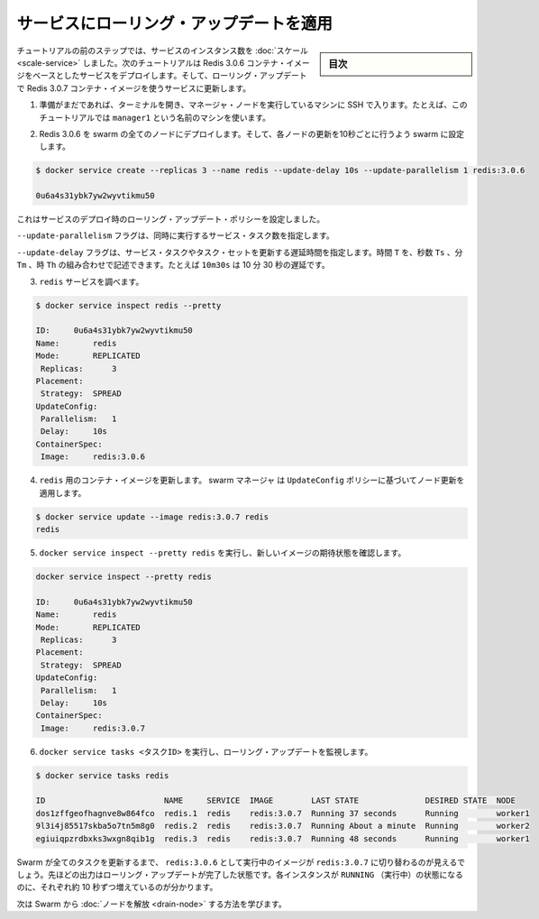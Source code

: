 ﻿.. -*- coding: utf-8 -*-
.. URL: https://docs.docker.com/engine/swarm/swarm-tutorial/rolling-update/
.. SOURCE: https://github.com/docker/docker/blob/master/docs/swarm/swarm-tutorial/rolling-update.md
   doc version: 1.12
      https://github.com/docker/docker/commits/master/docs/swarm/swarm-tutorial/rolling-update.md
.. check date: 2016/06/21
.. Commits on Jun 19, 2016 9499d5fd522e2fa31e5d0458c4eb9b420f164096
.. -----------------------------------------------------------------------------

.. Apply rolling updates to a service

.. _apply-rolling-updates-to-a-service:

========================================
サービスにローリング・アップデートを適用
========================================

.. sidebar:: 目次

   .. contents:: 
       :depth: 3
       :local:

.. In a previous step of the tutorial, you scaled the number of instances of a service. In this part of the tutorial, you deploy a service based on the Redis 3.0.6 container image. Then you upgrade the service to use the Redis 3.0.7 container image using rolling updates.

チュートリアルの前のステップでは、サービスのインスタンス数を :doc:`スケール <scale-service>` しました。次のチュートリアルは Redis 3.0.6 コンテナ・イメージをベースとしたサービスをデプロイします。そして、ローリング・アップデートで Redis 3.0.7 コンテナ・イメージを使うサービスに更新します。

..    If you haven't already, open a terminal and ssh into the machine where you run your manager node. For example, the tutorial uses a machine named manager1.

1. 準備がまだであれば、ターミナルを開き、マネージャ・ノードを実行しているマシンに SSH で入ります。たとえば、このチュートリアルでは ``manager1`` という名前のマシンを使います。

..    Deploy Redis 3.0.6 to all nodes in the swarm and configure the swarm to update one node every 10 seconds:

2. Redis 3.0.6 を swarm の全てのノードにデプロイします。そして、各ノードの更新を10秒ごとに行うよう swarm に設定します。

.. code-block:: bash

   $ docker service create --replicas 3 --name redis --update-delay 10s --update-parallelism 1 redis:3.0.6
   
   0u6a4s31ybk7yw2wyvtikmu50

..    You configure the rolling update policy at service deployment time.

これはサービスのデプロイ時のローリング・アップデート・ポリシーを設定しました。

..    The --update-parallelism flag configures the number of service tasks to update simultaneously.

``--update-parallelism`` フラグは、同時に実行するサービス・タスク数を指定します。

..    The --update-delay flag configures the time delay between updates to a service task or sets of tasks. You can describe the time T as a combination of the number of seconds Ts, minutes Tm, or hours Th. So 10m30s indicates a 10 minute 30 second delay.

``--update-delay`` フラグは、サービス・タスクやタスク・セットを更新する遅延時間を指定します。時間 ``T`` を、秒数 ``Ts``  、分 ``Tm``  、時 ``Th`` の組み合わせで記述できます。たとえば ``10m30s`` は 10 分 30 秒の遅延です。

..    Inspect the redis service:

3. ``redis`` サービスを調べます。

.. code-block:: bash

   $ docker service inspect redis --pretty
   
   ID:     0u6a4s31ybk7yw2wyvtikmu50
   Name:       redis
   Mode:       REPLICATED
    Replicas:      3
   Placement:
    Strategy:  SPREAD
   UpdateConfig:
    Parallelism:   1
    Delay:     10s
   ContainerSpec:
    Image:     redis:3.0.6

..    Now you can update the container image for redis. swarm manager applies the update to nodes according to the UpdateConfig policy:

4. ``redis`` 用のコンテナ・イメージを更新します。 swarm マネージャ は ``UpdateConfig`` ポリシーに基づいてノード更新を適用します。

.. code-block:: bash

   $ docker service update --image redis:3.0.7 redis
   redis

..    Run docker service inspect --pretty redis to see the new image in the desired state:

5. ``docker service inspect --pretty redis`` を実行し、新しいイメージの期待状態を確認します。

.. code-block:: bash

   docker service inspect --pretty redis
   
   ID:     0u6a4s31ybk7yw2wyvtikmu50
   Name:       redis
   Mode:       REPLICATED
    Replicas:      3
   Placement:
    Strategy:  SPREAD
   UpdateConfig:
    Parallelism:   1
    Delay:     10s
   ContainerSpec:
    Image:     redis:3.0.7

..    Run docker service tasks <TASK-ID> to watch the rolling update:

6. ``docker service tasks <タスクID>`` を実行し、ローリング・アップデートを監視します。

.. code-block:: bash

   $ docker service tasks redis
   
   ID                         NAME     SERVICE  IMAGE        LAST STATE              DESIRED STATE  NODE
   dos1zffgeofhagnve8w864fco  redis.1  redis    redis:3.0.7  Running 37 seconds      Running        worker1
   9l3i4j85517skba5o7tn5m8g0  redis.2  redis    redis:3.0.7  Running About a minute  Running        worker2
   egiuiqpzrdbxks3wxgn8qib1g  redis.3  redis    redis:3.0.7  Running 48 seconds      Running        worker1

..    Before Swarm updates all of the tasks, you can see that some are running redis:3.0.6 while others are running redis:3.0.7. The output above shows the state once the rolling updates are done. You can see that each instances entered the RUNNING state in 10 second increments.

Swarm が全てのタスクを更新するまで、 ``redis:3.0.6`` として実行中のイメージが ``redis:3.0.7`` に切り替わるのが見えるでしょう。先ほどの出力はローリング・アップデートが完了した状態です。各インスタンスが ``RUNNING`` （実行中）の状態になるのに、それぞれ約 10 秒ずつ増えているのが分かります。

.. Next, learn about how to drain a node in the Swarm.

次は Swarm から :doc:`ノードを解放 <drain-node>` する方法を学びます。

.. seealso:: 

   Apply rolling updates to a service
      https://docs.docker.com/engine/swarm/swarm-tutorial/rolling-update/
